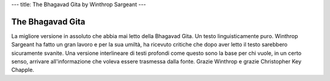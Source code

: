 ---
title: The Bhagavad Gita by Winthrop Sargeant
---

.. image:: https://images.gr-assets.com/books/1348838239l/6340451.jpg


*****************
The Bhagavad Gita
*****************

La migliore versione in assoluto che abbia mai letto della Bhagavad Gita. Un
testo linguisticamente puro. Winthrop Sargeant ha fatto un gran lavoro e per la
sua umiltà, ha ricevuto critiche che dopo aver letto il testo sarebbero
sicuramente svanite. Una versione interlineare di testi profondi come questo
sono la base per chi vuole, in un certo senso, arrivare all'informazione che
voleva essere trasmessa dalla fonte. Grazie Winthrop e grazie Christopher Key
Chapple.
